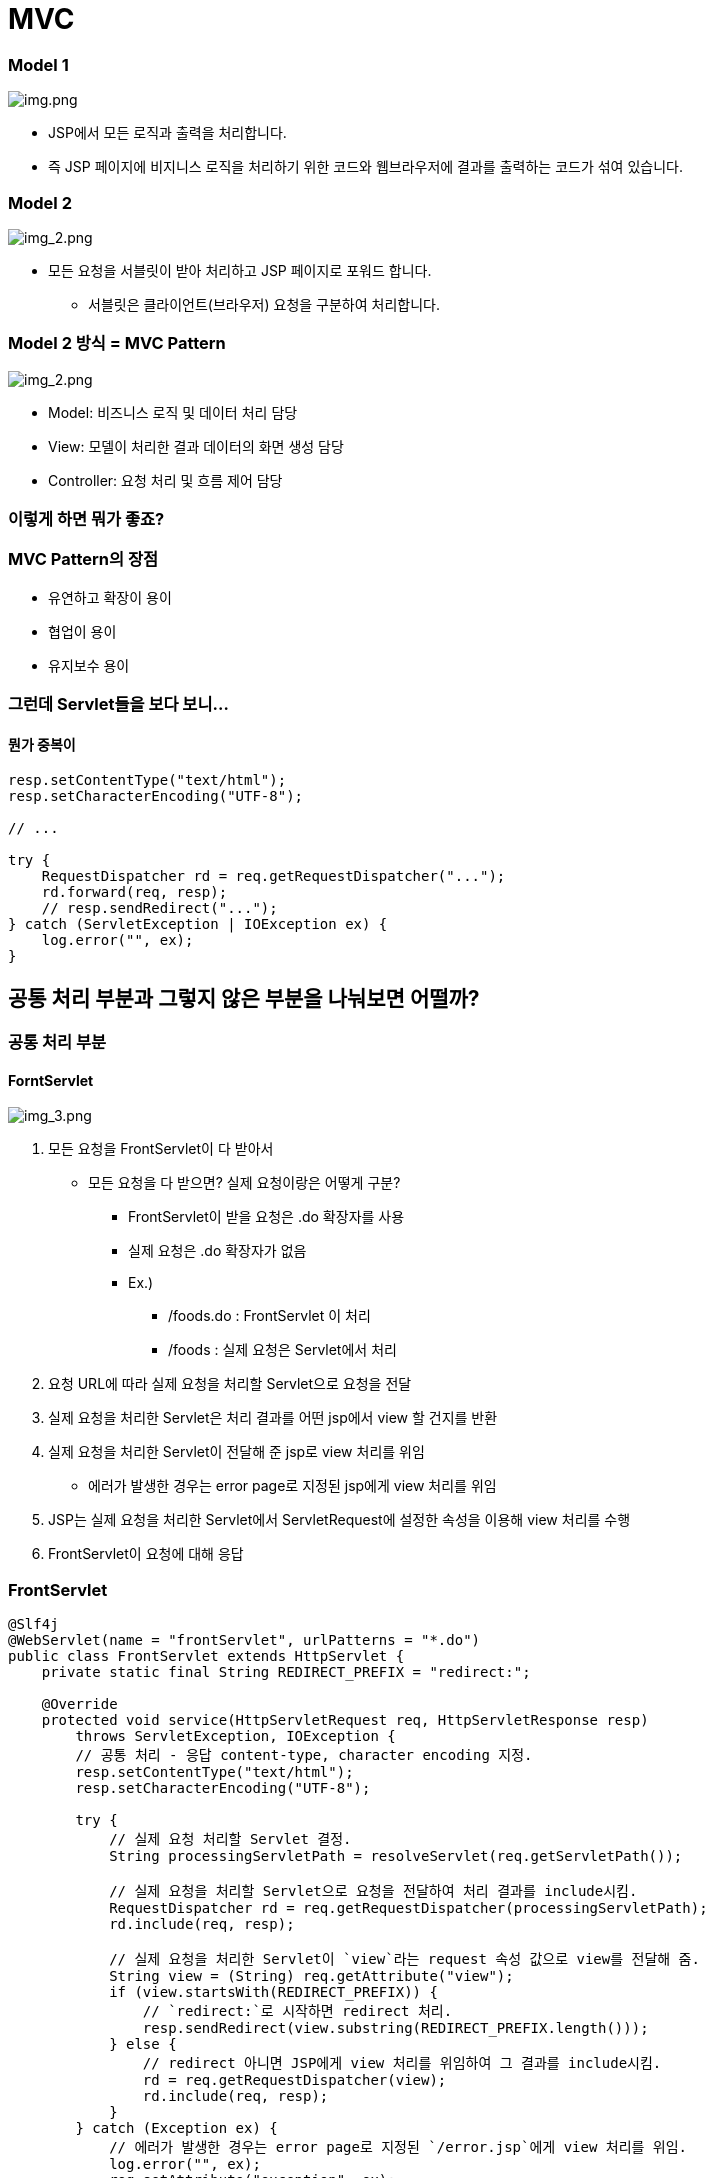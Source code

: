 = MVC

=== Model 1

image:resources/img.png[img.png]

* JSP에서 모든 로직과 출력을 처리합니다.
* 즉 JSP 페이지에 비지니스 로직을 처리하기 위한 코드와 웹브라우저에 결과를 출력하는 코드가 섞여 있습니다.

=== Model 2

image:resources/img_1.png[img_2.png]

* 모든 요청을 서블릿이 받아 처리하고 JSP 페이지로 포워드 합니다.
** 서블릿은 클라이언트(브라우저) 요청을 구분하여 처리합니다.

=== Model 2 방식 = MVC Pattern

image:resources/img_2.png[img_2.png]

* Model: 비즈니스 로직 및 데이터 처리 담당
* View: 모델이 처리한 결과 데이터의 화면 생성 담당
* Controller: 요청 처리 및 흐름 제어 담당

=== 이렇게 하면 뭐가 좋죠?

=== MVC Pattern의 장점

* 유연하고 확장이 용이
* 협업이 용이
* 유지보수 용이

=== 그런데 Servlet들을 보다 보니…

==== *뭔가 중복이*

[source,java]
----
resp.setContentType("text/html");
resp.setCharacterEncoding("UTF-8");

// ...

try {
    RequestDispatcher rd = req.getRequestDispatcher("...");
    rd.forward(req, resp);
    // resp.sendRedirect("...");
} catch (ServletException | IOException ex) {
    log.error("", ex);
}

----

== 공통 처리 부분과 그렇지 않은 부분을 나눠보면 어떨까?

=== *공통 처리 부분*

==== *ForntServlet*

image:resources/img_3.png[img_3.png]

. 모든 요청을 FrontServlet이 다 받아서
** 모든 요청을 다 받으면? 실제 요청이랑은 어떻게 구분?
*** FrontServlet이 받을 요청은 .do 확장자를 사용
*** 실제 요청은 .do 확장자가 없음
*** Ex.)
**** /foods.do : FrontServlet 이 처리
**** /foods : 실제 요청은 Servlet에서 처리
. 요청 URL에 따라 실제 요청을 처리할 Servlet으로 요청을 전달
. 실제 요청을 처리한 Servlet은 처리 결과를 어떤 jsp에서 view 할 건지를 반환
. 실제 요청을 처리한 Servlet이 전달해 준 jsp로 view 처리를 위임
** 에러가 발생한 경우는 error page로 지정된 jsp에게 view 처리를 위임
. JSP는 실제 요청을 처리한 Servlet에서 ServletRequest에 설정한 속성을 이용해 view 처리를 수행
. FrontServlet이 요청에 대해 응답

=== FrontServlet

[source,java]
----
@Slf4j
@WebServlet(name = "frontServlet", urlPatterns = "*.do")
public class FrontServlet extends HttpServlet {
    private static final String REDIRECT_PREFIX = "redirect:";

    @Override
    protected void service(HttpServletRequest req, HttpServletResponse resp)
        throws ServletException, IOException {
        // 공통 처리 - 응답 content-type, character encoding 지정.
        resp.setContentType("text/html");
        resp.setCharacterEncoding("UTF-8");

        try {
            // 실제 요청 처리할 Servlet 결정.
            String processingServletPath = resolveServlet(req.getServletPath());

            // 실제 요청을 처리할 Servlet으로 요청을 전달하여 처리 결과를 include시킴.
            RequestDispatcher rd = req.getRequestDispatcher(processingServletPath);
            rd.include(req, resp);

            // 실제 요청을 처리한 Servlet이 `view`라는 request 속성 값으로 view를 전달해 줌.
            String view = (String) req.getAttribute("view");
            if (view.startsWith(REDIRECT_PREFIX)) {
                // `redirect:`로 시작하면 redirect 처리.
                resp.sendRedirect(view.substring(REDIRECT_PREFIX.length()));
            } else {
                // redirect 아니면 JSP에게 view 처리를 위임하여 그 결과를 include시킴.
                rd = req.getRequestDispatcher(view);
                rd.include(req, resp);
            }
        } catch (Exception ex) {
            // 에러가 발생한 경우는 error page로 지정된 `/error.jsp`에게 view 처리를 위임.
            log.error("", ex);
            req.setAttribute("exception", ex);
            RequestDispatcher rd = req.getRequestDispatcher("/error.jsp");
            rd.forward(req, resp);
        }
    }

    // ...
}
----

=== FrontServlet (계속)

[source,java]
----
public class FrontServlet extends HttpServlet {
    // ...

    // 요청 URL에 따라 실제 요청을 처리할 Servlet 결정.
    private String resolveServlet(String servletPath) {
        String processingServletPath = null;

        if ("/cart.do".equals(servletPath)) {
            processingServletPath = "/cart";
        } else if ("/foods.do".equals(servletPath)) {
            processingServletPath = "/foods";
        } else if ("/login.do".equals(servletPath)) {
            processingServletPath = "/login";
        } else if ("/logout.do".equals(servletPath)) {
            processingServletPath = "/logout";
        } else if ("/change-lang.do".equals(servletPath)) {
            processingServletPath = "/change-lang";
        }

        return processingServletPath;
    }
}
----

=== FrontServlet 적용

=== Servlet에서는

* 공통 로직 제거 - FrontServlet 해주니까
* view 처리 - request.setAttribute("view", "{JSP 경로}") 만 해주면 됨

=== Servlet과 JSP 에서 외부 접근 URL은 모두 /???.do로 변경

* 사용자에게 노출되는 URL은 .do 확장자를 가짐
* 실제 요청 처리 URL은 .do 확장자가 없음

=== Filter 적용 URL도 모두 *.do로 변경

* RequestDispatcher 에 의한 include/forward 시 request 공유되기 때문에 Filter 처리도 .do URL만 하면 됨

=== 이렇게 해놓고 보니…

* HttpServletRequest, HttpServletResponse 를 인자로 받아서
* request.setAttribute("view", "{JSP 경로}")에 지정할 view JSP 경로만 전달해줌

=== doGet(), doPost() 각각을 나눠서 별도의 클래스로 분리한다고 하면

* 각각의 클래스들은
** FrontServlet과는 RequestDispatcher 에 의해 request가 공유되
** view JSP 경로만 제공해주면 FrontServlet에서 response에 대한 공통 처리가 이루어지므로
*** 굳이 Servlet일 필요도 없음
** 하나의 공통된 메서드를 가지는 인터페이스
*** HttpServletRequest, HttpServletResponse 를 인자로 받고
*** view JSP 경로를 반환
** 를 구현하는 여러 클래스들로 구현 가능
*** 각각의 클래스에서 실제 요청을 처리